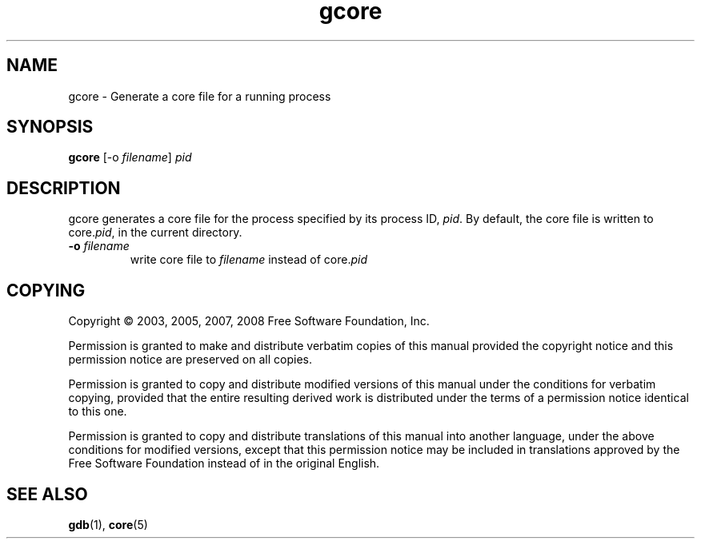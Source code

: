 .TH gcore "1" "May 2007" "gdb 6.8" "GNU Tools"
.SH NAME
gcore \- Generate a core file for a running process
.SH SYNOPSIS
.B gcore
[-o \fIfilename\fR] \fIpid\fR
.SH DESCRIPTION
.\" Add any additional description here
.PP
gcore generates a core file for the process specified by its process ID,
\fIpid\fR. By default, the core file is written to core.\fIpid\fR, in the
current directory.
.TP
\fB\-o\fR \fIfilename\fR
write core file to \fIfilename\fR instead of core.\fIpid\fR
.SH COPYING
Copyright \(co 2003, 2005, 2007, 2008 Free Software Foundation, Inc.
.PP
Permission is granted to make and distribute verbatim copies of this manual
provided the copyright notice and this permission notice are preserved on
all copies.
.PP
Permission is granted to copy and distribute modified versions of  this
manual under the conditions for verbatim copying, provided that the entire
resulting derived work is distributed under the terms of a permission
notice identical to this one.
.PP
Permission is granted to copy and distribute translations of this manual
into another language, under the above conditions for modified versions,
except that this permission notice may be included in translations approved
by the Free Software Foundation instead of in the original English.
.SH "SEE ALSO"
.BR gdb (1),
.BR core (5)
